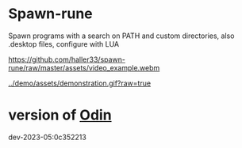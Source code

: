 
* Spawn-rune

Spawn programs with a search on PATH and custom directories, also .desktop files, configure with LUA


[[https://github.com/haller33/spawn-rune/raw/master/assets/video_example.webm]]

[[../demo/assets/demonstration.gif?raw=true]]


* version of [[https://github.com/odin-lang/odin][Odin]]

dev-2023-05:0c352213
